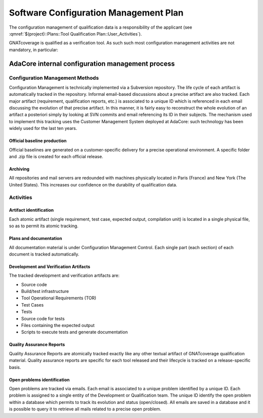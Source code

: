 ======================================
Software Configuration Management Plan
======================================

The configuration management of qualification data is a responsibility of the applicant (see :qmref:`$(project)::Plans::Tool Qualification Plan::User_Activities`).

GNATcoverage is qualified as a verification tool. As such such most configuration management activities are not mandatory, in particular:


.. csv-table:: Compliance matrix for Table A-8
   :delim: |
   :header: "Item", "Description", "Ref.", "Notes"

   1|Configuration items are identified.|7.2.1|See list of qualification data in compliance matrix for 12.2.3 in :qmref:`$(project)::Plans::Tool Qualification Plan::Tool_Overview`.
   2|Baselines and traceability are established.|7.2.2|Not required for verification tools
   3|Problem reporting, change control, change review, and configuration status accounting are established.|7.2.3, 7.2.4, 7.2.5, 7.2.6|Not required for verification tools
   4|Archive, retrieval, and release are established.|7.2.7|Up to the applicant, see :qmref:`$(project)::Plans::Tool Qualification Plan::User_Activities`
   5|Software load control is established|7.2.8|Not required for verification tools
   6|Software life cycle environment control is established|7.2.9|Not required for verification tools

AdaCore internal configuration management process
=================================================

Configuration Management Methods
********************************

Configuration Management is technically implemented via a Subversion repository.
The life cycle of each artifact is automatically tracked in the repository. Informal email-based discussions about a precise artifact are also tracked. Each major artifact (requirement, qualification reports, etc.) is associated to a unique ID which is referenced in each email discussing the evolution of that precise artifact. In this manner, it is fairly easy to reconstruct the whole evolution of an artifact a posteriori simply by looking at SVN commits and email referencing its ID in their subjects. The mechanism used to implement this tracking uses the Customer Management System deployed at AdaCore: such technology has been widely used for the last ten years.

Official baseline production
----------------------------
Official baselines are generated on a customer-specific delivery for a precise operational environment. A specific folder and .zip file is created for each official release.

Archiving
---------
All repositories and mail servers are redounded with machines physically located in Paris (France) and New York (The United States). This increases our confidence on the durability of qualification data.

Activities
**********

Artifact identification
-----------------------
Each atomic artifact (single requirement, test case, expected output, compilation unit) is located in a single physical file, so as to permit its atomic tracking.

Plans and documentation
-----------------------

All documentation material is under Configuration Management Control. Each single part (each section) of each document is tracked automatically.

Development and Verification Artifacts
--------------------------------------

The tracked development and verification artifacts are:

* Source code
* Build/test infrastructure
* Tool Operational Requirements (TOR)
* Test Cases
* Tests
* Source code for tests
* Files containing the expected output
* Scripts to execute tests and generate documentation

Quality Assurance Reports
-------------------------

Quality Assurance Reports are atomically tracked exactly like any other textual artifact of GNATcoverage qualification material. Quality assurance reports are specific for each tool released and their lifecycle is tracked on a release-specific basis.

Open problems identification
----------------------------
Open problems are tracked via emails. Each email is associated to a unique problem identified by a unique ID. Each problem is assigned to a single entity of the Development or Qualification team. The unique ID identify the open problem within a database which permits to track its evolution and status (open/closed). All emails are saved in a database and it is possible to query it to retrieve all mails related to a precise open problem.






